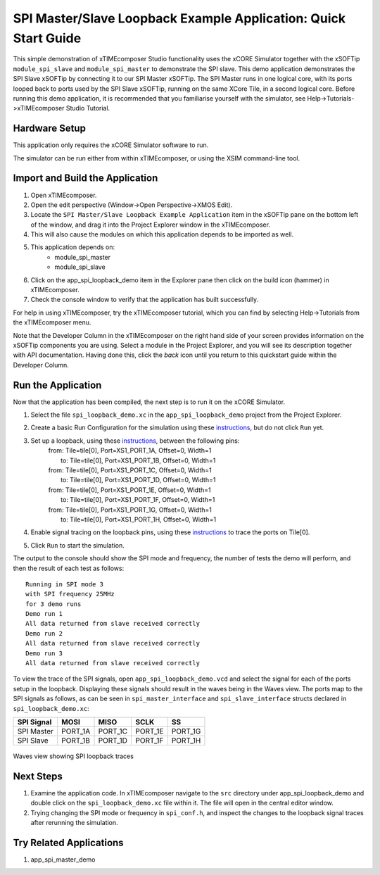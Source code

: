 SPI Master/Slave Loopback Example Application: Quick Start Guide
================================================================

This simple demonstration of xTIMEcomposer Studio functionality uses the xCORE Simulator together with the xSOFTip ``module_spi_slave`` and ``module_spi_master`` to demonstrate the SPI slave. This demo application demonstrates the SPI Slave xSOFTip by connecting it to our SPI Master xSOFTip. The SPI Master runs in one logical core, with its ports looped back to ports used by the SPI Slave xSOFTip, running on the same XCore Tile, in a second logical core. Before running this demo application, it is recommended that you familiarise yourself with the simulator, see Help->Tutorials->xTIMEcomposer Studio Tutorial.

Hardware Setup
--------------

This application only requires the xCORE Simulator software to run.

The simulator can be run either from within xTIMEcomposer, or using the XSIM command-line tool.

Import and Build the Application
--------------------------------

#. Open xTIMEcomposer.
#. Open the edit perspective (Window->Open Perspective->XMOS Edit).
#. Locate the ``SPI Master/Slave Loopback Example Application`` item in the xSOFTip pane on the bottom left of the window, and drag it into the Project Explorer window in the xTIMEcomposer.
#. This will also cause the modules on which this application depends to be imported as well.
#. This application depends on:
    * module_spi_master
    * module_spi_slave
#. Click on the app_spi_loopback_demo item in the Explorer pane then click on the build icon (hammer) in xTIMEcomposer.
#. Check the console window to verify that the application has built successfully.

For help in using xTIMEcomposer, try the xTIMEcomposer tutorial, which you can find by selecting Help->Tutorials from the xTIMEcomposer menu.

Note that the Developer Column in the xTIMEcomposer on the right hand side of your screen provides information on the xSOFTip components you are using. Select a module in the Project Explorer, and you will see its description together with API documentation. Having done this, click the `back` icon until you return to this quickstart guide within the Developer Column.

Run the Application
-------------------

Now that the application has been compiled, the next step is to run it on the xCORE Simulator.

#. Select the file ``spi_loopback_demo.xc`` in the ``app_spi_loopback_demo`` project from the Project Explorer.
#. Create a basic Run Configuration for the simulation using these `instructions <https://www.xmos.com/node/14798#xde-simulate-program-run-conf/>`_, but do not click ``Run`` yet.
#. Set up a loopback, using these `instructions <https://www.xmos.com/node/14798#set-up-a-loopback>`__, between the following pins:
      | from: Tile=tile[0], Port=XS1_PORT_1A, Offset=0, Width=1
      |   to: Tile=tile[0], Port=XS1_PORT_1B, Offset=0, Width=1
      | from: Tile=tile[0], Port=XS1_PORT_1C, Offset=0, Width=1
      |   to: Tile=tile[0], Port=XS1_PORT_1D, Offset=0, Width=1
      | from: Tile=tile[0], Port=XS1_PORT_1E, Offset=0, Width=1
      |   to: Tile=tile[0], Port=XS1_PORT_1F, Offset=0, Width=1
      | from: Tile=tile[0], Port=XS1_PORT_1G, Offset=0, Width=1
      |   to: Tile=tile[0], Port=XS1_PORT_1H, Offset=0, Width=1
#. Enable signal tracing on the loopback pins, using these `instructions <https://www.xmos.com/node/14798#trace-a-signal>`__ to trace the ports on Tile[0].
#. Click ``Run`` to start the simulation.

The output to the console should show the SPI mode and frequency, the number of tests the demo will perform, and then the result of each test as follows::

  Running in SPI mode 3
  with SPI frequency 25MHz
  for 3 demo runs
  Demo run 1
  All data returned from slave received correctly
  Demo run 2
  All data returned from slave received correctly
  Demo run 3
  All data returned from slave received correctly

To view the trace of the SPI signals, open ``app_spi_loopback_demo.vcd`` and select the signal for each of the ports setup in the loopback. Displaying these signals should result in the waves being in the Waves view. The ports map to the SPI signals as follows, as can be seen in ``spi_master_interface`` and ``spi_slave_interface`` structs declared in ``spi_loopback_demo.xc``:

.. list-table::
    :header-rows: 1

    * - SPI Signal
      - MOSI
      - MISO
      - SCLK
      - SS
    * - SPI Master
      - PORT_1A
      - PORT_1C
      - PORT_1E
      - PORT_1G
    * - SPI Slave
      - PORT_1B
      - PORT_1D
      - PORT_1F
      - PORT_1H

.. figure:: images/waves.jpg
   :width: 300px
   :align: center

   Waves view showing SPI loopback traces

Next Steps
----------

#. Examine the application code. In xTIMEcomposer navigate to the ``src`` directory under app_spi_loopback_demo and double click on the ``spi_loopback_demo.xc`` file within it. The file will open in the central editor window.
#. Trying changing the SPI mode or frequency in ``spi_conf.h``, and inspect the changes to the loopback signal traces after rerunning the simulation.

Try Related Applications
------------------------

#. app_spi_master_demo


